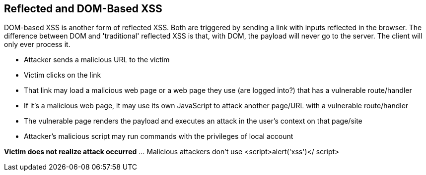 == Reflected and DOM-Based XSS

DOM-based XSS is another form of reflected XSS. Both are triggered by sending a link with inputs reflected in the browser.
The difference between DOM and 'traditional' reflected XSS is that, with DOM, the payload will never go to the server.  The client will only ever process it.


* Attacker sends a malicious URL to the victim
* Victim clicks on the link
* That link may load a malicious web page or a web page they use (are logged into?) that has a vulnerable route/handler
* If it's a  malicious web page, it may use its own JavaScript to attack another page/URL with a vulnerable route/handler
* The vulnerable page renders the payload and executes an attack in the user's context on that page/site
* Attacker's malicious script may run commands with the privileges of local account

*Victim does not realize attack occurred* ... Malicious attackers don't use &lt;script&gt;alert('xss')&lt;/ script&gt;
